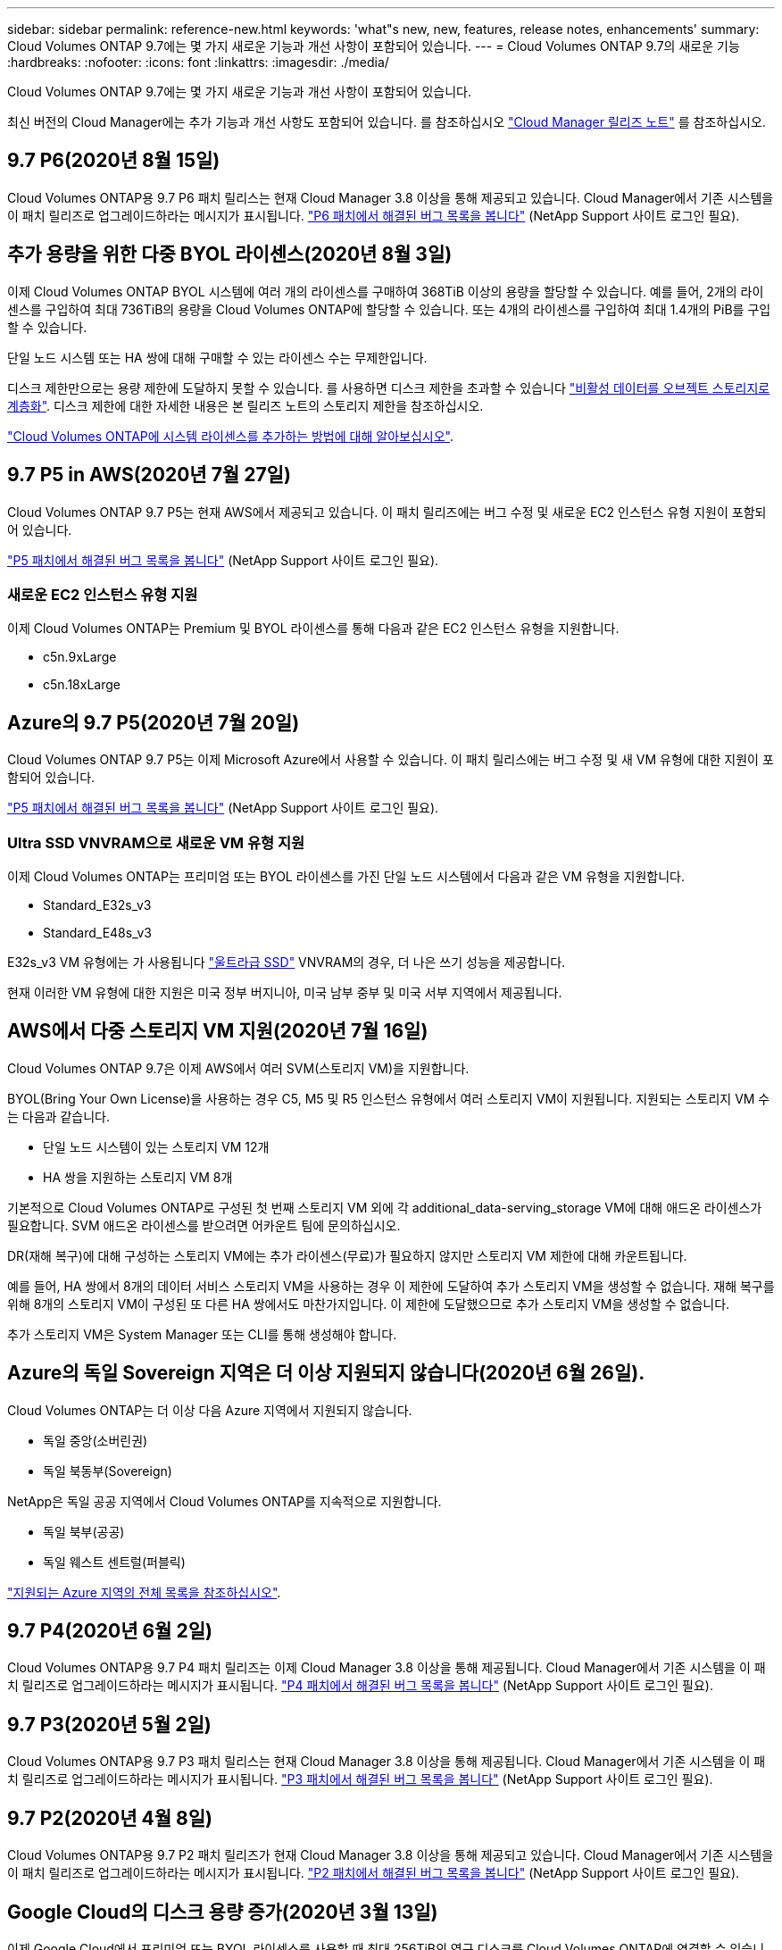 ---
sidebar: sidebar 
permalink: reference-new.html 
keywords: 'what"s new, new, features, release notes, enhancements' 
summary: Cloud Volumes ONTAP 9.7에는 몇 가지 새로운 기능과 개선 사항이 포함되어 있습니다. 
---
= Cloud Volumes ONTAP 9.7의 새로운 기능
:hardbreaks:
:nofooter: 
:icons: font
:linkattrs: 
:imagesdir: ./media/


[role="lead"]
Cloud Volumes ONTAP 9.7에는 몇 가지 새로운 기능과 개선 사항이 포함되어 있습니다.

최신 버전의 Cloud Manager에는 추가 기능과 개선 사항도 포함되어 있습니다. 를 참조하십시오 https://docs.netapp.com/us-en/cloud-manager-cloud-volumes-ontap/whats-new.html["Cloud Manager 릴리즈 노트"^] 를 참조하십시오.



== 9.7 P6(2020년 8월 15일)

Cloud Volumes ONTAP용 9.7 P6 패치 릴리스는 현재 Cloud Manager 3.8 이상을 통해 제공되고 있습니다. Cloud Manager에서 기존 시스템을 이 패치 릴리즈로 업그레이드하라는 메시지가 표시됩니다. https://mysupport.netapp.com/site/products/all/details/cloud-volumes-ontap/downloads-tab/download/62632/9.7P6["P6 패치에서 해결된 버그 목록을 봅니다"^] (NetApp Support 사이트 로그인 필요).



== 추가 용량을 위한 다중 BYOL 라이센스(2020년 8월 3일)

이제 Cloud Volumes ONTAP BYOL 시스템에 여러 개의 라이센스를 구매하여 368TiB 이상의 용량을 할당할 수 있습니다. 예를 들어, 2개의 라이센스를 구입하여 최대 736TiB의 용량을 Cloud Volumes ONTAP에 할당할 수 있습니다. 또는 4개의 라이센스를 구입하여 최대 1.4개의 PiB를 구입할 수 있습니다.

단일 노드 시스템 또는 HA 쌍에 대해 구매할 수 있는 라이센스 수는 무제한입니다.

디스크 제한만으로는 용량 제한에 도달하지 못할 수 있습니다. 를 사용하면 디스크 제한을 초과할 수 있습니다 https://docs.netapp.com/us-en/cloud-manager-cloud-volumes-ontap/concept-data-tiering.html["비활성 데이터를 오브젝트 스토리지로 계층화"^]. 디스크 제한에 대한 자세한 내용은 본 릴리즈 노트의 스토리지 제한을 참조하십시오.

https://docs.netapp.com/us-en/cloud-manager-cloud-volumes-ontap/task-manage-node-licenses.html["Cloud Volumes ONTAP에 시스템 라이센스를 추가하는 방법에 대해 알아보십시오"^].



== 9.7 P5 in AWS(2020년 7월 27일)

Cloud Volumes ONTAP 9.7 P5는 현재 AWS에서 제공되고 있습니다. 이 패치 릴리즈에는 버그 수정 및 새로운 EC2 인스턴스 유형 지원이 포함되어 있습니다.

https://mysupport.netapp.com/site/products/all/details/cloud-volumes-ontap/downloads-tab/download/62632/9.7P5["P5 패치에서 해결된 버그 목록을 봅니다"^] (NetApp Support 사이트 로그인 필요).



=== 새로운 EC2 인스턴스 유형 지원

이제 Cloud Volumes ONTAP는 Premium 및 BYOL 라이센스를 통해 다음과 같은 EC2 인스턴스 유형을 지원합니다.

* c5n.9xLarge
* c5n.18xLarge




== Azure의 9.7 P5(2020년 7월 20일)

Cloud Volumes ONTAP 9.7 P5는 이제 Microsoft Azure에서 사용할 수 있습니다. 이 패치 릴리스에는 버그 수정 및 새 VM 유형에 대한 지원이 포함되어 있습니다.

https://mysupport.netapp.com/site/products/all/details/cloud-volumes-ontap/downloads-tab/download/62632/9.7P5["P5 패치에서 해결된 버그 목록을 봅니다"^] (NetApp Support 사이트 로그인 필요).



=== Ultra SSD VNVRAM으로 새로운 VM 유형 지원

이제 Cloud Volumes ONTAP는 프리미엄 또는 BYOL 라이센스를 가진 단일 노드 시스템에서 다음과 같은 VM 유형을 지원합니다.

* Standard_E32s_v3
* Standard_E48s_v3


E32s_v3 VM 유형에는 가 사용됩니다 https://docs.microsoft.com/en-us/azure/virtual-machines/windows/disks-enable-ultra-ssd["울트라급 SSD"^] VNVRAM의 경우, 더 나은 쓰기 성능을 제공합니다.

현재 이러한 VM 유형에 대한 지원은 미국 정부 버지니아, 미국 남부 중부 및 미국 서부 지역에서 제공됩니다.



== AWS에서 다중 스토리지 VM 지원(2020년 7월 16일)

Cloud Volumes ONTAP 9.7은 이제 AWS에서 여러 SVM(스토리지 VM)을 지원합니다.

BYOL(Bring Your Own License)을 사용하는 경우 C5, M5 및 R5 인스턴스 유형에서 여러 스토리지 VM이 지원됩니다. 지원되는 스토리지 VM 수는 다음과 같습니다.

* 단일 노드 시스템이 있는 스토리지 VM 12개
* HA 쌍을 지원하는 스토리지 VM 8개


기본적으로 Cloud Volumes ONTAP로 구성된 첫 번째 스토리지 VM 외에 각 additional_data-serving_storage VM에 대해 애드온 라이센스가 필요합니다. SVM 애드온 라이센스를 받으려면 어카운트 팀에 문의하십시오.

DR(재해 복구)에 대해 구성하는 스토리지 VM에는 추가 라이센스(무료)가 필요하지 않지만 스토리지 VM 제한에 대해 카운트됩니다.

예를 들어, HA 쌍에서 8개의 데이터 서비스 스토리지 VM을 사용하는 경우 이 제한에 도달하여 추가 스토리지 VM을 생성할 수 없습니다. 재해 복구를 위해 8개의 스토리지 VM이 구성된 또 다른 HA 쌍에서도 마찬가지입니다. 이 제한에 도달했으므로 추가 스토리지 VM을 생성할 수 없습니다.

추가 스토리지 VM은 System Manager 또는 CLI를 통해 생성해야 합니다.



== Azure의 독일 Sovereign 지역은 더 이상 지원되지 않습니다(2020년 6월 26일).

Cloud Volumes ONTAP는 더 이상 다음 Azure 지역에서 지원되지 않습니다.

* 독일 중앙(소버린권)
* 독일 북동부(Sovereign)


NetApp은 독일 공공 지역에서 Cloud Volumes ONTAP를 지속적으로 지원합니다.

* 독일 북부(공공)
* 독일 웨스트 센트럴(퍼블릭)


https://cloud.netapp.com/cloud-volumes-global-regions["지원되는 Azure 지역의 전체 목록을 참조하십시오"^].



== 9.7 P4(2020년 6월 2일)

Cloud Volumes ONTAP용 9.7 P4 패치 릴리즈는 이제 Cloud Manager 3.8 이상을 통해 제공됩니다. Cloud Manager에서 기존 시스템을 이 패치 릴리즈로 업그레이드하라는 메시지가 표시됩니다. https://mysupport.netapp.com/site/products/all/details/cloud-volumes-ontap/downloads-tab/download/62632/9.7P4["P4 패치에서 해결된 버그 목록을 봅니다"^] (NetApp Support 사이트 로그인 필요).



== 9.7 P3(2020년 5월 2일)

Cloud Volumes ONTAP용 9.7 P3 패치 릴리스는 현재 Cloud Manager 3.8 이상을 통해 제공됩니다. Cloud Manager에서 기존 시스템을 이 패치 릴리즈로 업그레이드하라는 메시지가 표시됩니다. https://mysupport.netapp.com/site/products/all/details/cloud-volumes-ontap/downloads-tab/download/62632/9.7P3["P3 패치에서 해결된 버그 목록을 봅니다"^] (NetApp Support 사이트 로그인 필요).



== 9.7 P2(2020년 4월 8일)

Cloud Volumes ONTAP용 9.7 P2 패치 릴리즈가 현재 Cloud Manager 3.8 이상을 통해 제공되고 있습니다. Cloud Manager에서 기존 시스템을 이 패치 릴리즈로 업그레이드하라는 메시지가 표시됩니다. https://mysupport.netapp.com/site/products/all/details/cloud-volumes-ontap/downloads-tab/download/62632/9.7P2["P2 패치에서 해결된 버그 목록을 봅니다"^] (NetApp Support 사이트 로그인 필요).



== Google Cloud의 디스크 용량 증가(2020년 3월 13일)

이제 Google Cloud에서 프리미엄 또는 BYOL 라이센스를 사용할 때 최대 256TiB의 영구 디스크를 Cloud Volumes ONTAP에 연결할 수 있습니다. 이 용량은 64TB에서 가능합니다.

이전과 마찬가지로, 오브젝트 스토리지에 영구 디스크를 데이터 계층화와 결합하여 Premium 및 BYOL의 최대 시스템 용량은 368TiB에 도달할 수 있습니다.

시스템당 최대 데이터 디스크 수도 124개로 증가했습니다.

* link:reference-configs-gcp.html["Google Cloud에서 지원되는 Cloud Volumes ONTAP 구성에 대해 자세히 알아보십시오"]
* link:reference-limits-gcp.html["Google Cloud의 스토리지 제한사항을 검토하십시오"]




== 9.7 P1(2020년 3월 6일)

Cloud Volumes ONTAP용 9.7 P1 패치 릴리즈는 이제 Cloud Manager 3.8 이상을 통해 제공됩니다. Cloud Manager에서 기존 시스템을 이 패치 릴리즈로 업그레이드하라는 메시지가 표시됩니다. https://mysupport.netapp.com/site/products/all/details/cloud-volumes-ontap/downloads-tab/download/62632/9.7P1["P1 패치에서 해결된 버그 목록을 봅니다"^] (NetApp Support 사이트 로그인 필요).



== AWS 업데이트(2020년 2월 16일)

NetApp은 새로운 EC2 인스턴스에 대한 지원과 지원되는 데이터 디스크 수의 변경을 발표했습니다.



=== 새 인스턴스 지원

프리미엄 또는 BYOL 라이센스를 사용하는 경우 Cloud Volumes ONTAP 9.7에서 다음과 같은 몇 가지 새로운 EC2 인스턴스 유형이 지원됩니다.

* c5.9xLarge
* c5d.18xLarge^1^
* m5d.8xLarge^1^
* m5d.12xLarge^1^
* m5.16xLarge
* r5.8xLarge
* r5.12xLarge^2^


^1^ 이러한 인스턴스 유형에는 Cloud Volumes ONTAP이 _Flash Cache_로 사용하는 로컬 NVMe 스토리지가 포함됩니다. https://docs.netapp.com/us-en/cloud-manager-cloud-volumes-ontap/concept-flash-cache.html["자세한 정보"^].

^2^ r5.12xLarge 인스턴스 유형은 지원 가능성의 알려진 제한 사항이 있습니다. 패닉이 발생하여 노드가 예기치 않게 재부팅되는 경우 시스템에서 문제 해결에 사용되는 핵심 파일을 수집하지 못하고 문제의 근본 원인을 해결하지 못할 수 있습니다. 고객은 위험 및 제한된 지원 약관에 동의하며 이 조건이 발생할 경우 모든 지원 책임을 집니다.

https://aws.amazon.com/ec2/instance-types/["이러한 EC2 인스턴스 유형에 대해 자세히 알아보십시오"^].

link:reference-configs-aws.html["AWS에서 지원되는 9.7 구성에 대해 자세히 알아보십시오"].



=== 지원되는 데이터 디스크

이제 C5, M5 및 R5 인스턴스에 대해 데이터 디스크 하나를 적게 지원합니다. 단일 노드 시스템의 경우 22개의 데이터 디스크가 지원됩니다. HA 쌍의 경우 노드당 19개의 데이터 디스크가 지원됩니다.

link:reference-limits-aws.html["AWS의 스토리지 제한에 대해 자세히 알아보십시오"].



== Azure의 DS15_v2 지원(2020년 2월 12일)

이제 Cloud Volumes ONTAP는 단일 노드 시스템과 HA 쌍 모두에서 Azure의 DS15_v2 가상 머신 유형으로 지원됩니다.

https://docs.microsoft.com/en-us/azure/virtual-machines/linux/sizes-memory#dsv2-series-11-15["DSv2 시리즈에 대해 자세히 알아보십시오"^].

link:reference-configs-azure.html["Azure에서 지원되는 9.7 구성에 대해 자세히 알아보십시오"].



== 9.7 GA(2020년 2월 10일)

Cloud Volumes ONTAP 9.7의 GA(General Availability) 릴리즈는 이제 AWS 및 Google Cloud에서 사용할 수 있습니다. GA 릴리스에는 버그 수정이 포함되어 있습니다. Cloud Manager에서 기존 시스템을 이 릴리즈로 업그레이드하라는 메시지가 표시됩니다.



== Azure용 9.7 D1(2020년 1월 29일)

Cloud Volumes ONTAP 9.7 D1은 이제 Microsoft Azure에서 사용할 수 있습니다.

Cloud Volumes ONTAP 9.7 및 이전 버전에서 문제가 발견되었습니다. 이 문제는 Azure 가상 시스템이 다시 시작되는 상황에서 Cloud Volumes ONTAP가 성공적으로 시작되지 않을 수 있습니다.

이 문제는 9.7 D1 이상에서 해결되었습니다. 가능한 한 빨리 최신 Cloud Volumes ONTAP 버전으로 업그레이드할 것을 적극 권장합니다.

문의 사항이 있는 경우 제품 내 채팅 또는 을 통해 문의해 주십시오 https://www.netapp.com/us/contact-us/support.aspx[].



== 9.7 RC1(2019년 12월 16일)

Cloud Volumes ONTAP 9.7 RC1은 현재 AWS, Azure 및 Google 클라우드 플랫폼에서 제공됩니다. 에 도입된 기능 외에도 https://library.netapp.com/ecm/ecm_download_file/ECMLP2492508["ONTAP 9.7"^]이 Cloud Volumes ONTAP 릴리스에는 다음이 포함됩니다.

* <<Flash Cache support in Azure>>
* <<Fix for Azure NIC detach events>>




=== Azure에서 Flash Cache 지원

이제 Cloud Volumes ONTAP는 Azure에서 단일 노드, BYOL 시스템을 통해 Standard_L8s_v2 VM 유형을 지원합니다. 이 VM 유형에는 Cloud Volumes ONTAP가 _Flash Cache_로 사용하는 로컬 NVMe 스토리지가 포함됩니다.

Flash Cache는 최근에 읽은 사용자 데이터와 NetApp 메타데이터의 실시간 지능형 캐싱을 통해 데이터 액세스 속도를 높입니다. 데이터베이스, 이메일, 파일 서비스를 비롯한 랜덤 읽기 집약적인 워크로드에 효과적입니다.

이 VM 유형을 사용하여 새 시스템을 구축하거나 기존 시스템을 수정하여 이 VM 유형을 사용하면 Flash Cache를 자동으로 활용할 수 있습니다.

https://docs.netapp.com/us-en/cloud-manager-cloud-volumes-ontap/concept-flash-cache.html["데이터 압축 제한 등 Cloud Volumes ONTAP에서 Flash Cache를 사용하는 방법에 대해 자세히 알아보십시오"^].



=== Azure NIC 분리 이벤트 수정

이 릴리즈에서는 Azure NIC 분리 이벤트에서 Cloud Volumes ONTAP 노드 재부팅의 문제를 해결합니다. Cloud Volumes ONTAP는 이러한 이벤트를 보다 원활하게 처리하고 서비스를 중단시키지 않습니다. Cloud Volumes ONTAP HA 쌍에서는 Azure 고정 유지 관리 이벤트로부터 테이크오버/반환 시퀀스를 계속 수행하지만, 이 시간 동안 발생할 수 있는 NIC 분리에서는 후속 재부팅이 없습니다.



== 노트 업그레이드

* Cloud Volumes ONTAP 업그레이드는 Cloud Manager에서 완료해야 합니다. System Manager 또는 CLI를 사용하여 Cloud Volumes ONTAP를 업그레이드해서는 안 됩니다. 이렇게 하면 시스템 안정성에 영향을 줄 수 있습니다.
* 9.6 릴리즈에서 Cloud Volumes ONTAP 9.7로 업그레이드할 수 있습니다. Cloud Manager에서 기존 Cloud Volumes ONTAP 9.6 시스템을 9.7 릴리즈로 업그레이드하라는 메시지가 표시됩니다.
+
http://docs.netapp.com/us-en/cloud-manager-cloud-volumes-ontap/task-updating-ontap-cloud.html["Cloud Manager에서 알림을 받을 때 업그레이드하는 방법에 대해 알아보십시오"^].

* 단일 노드 시스템을 업그레이드하면 시스템이 최대 25분 동안 오프라인 상태로 전환되고 이 동안 I/O가 중단됩니다.
* HA 2노드 업그레이드는 무중단으로 I/O를 업그레이드할 수 있으며 이 무중단 업그레이드 프로세스 중에 각 노드가 동시 업그레이드되어 클라이언트에 I/O를 계속 제공합니다.

